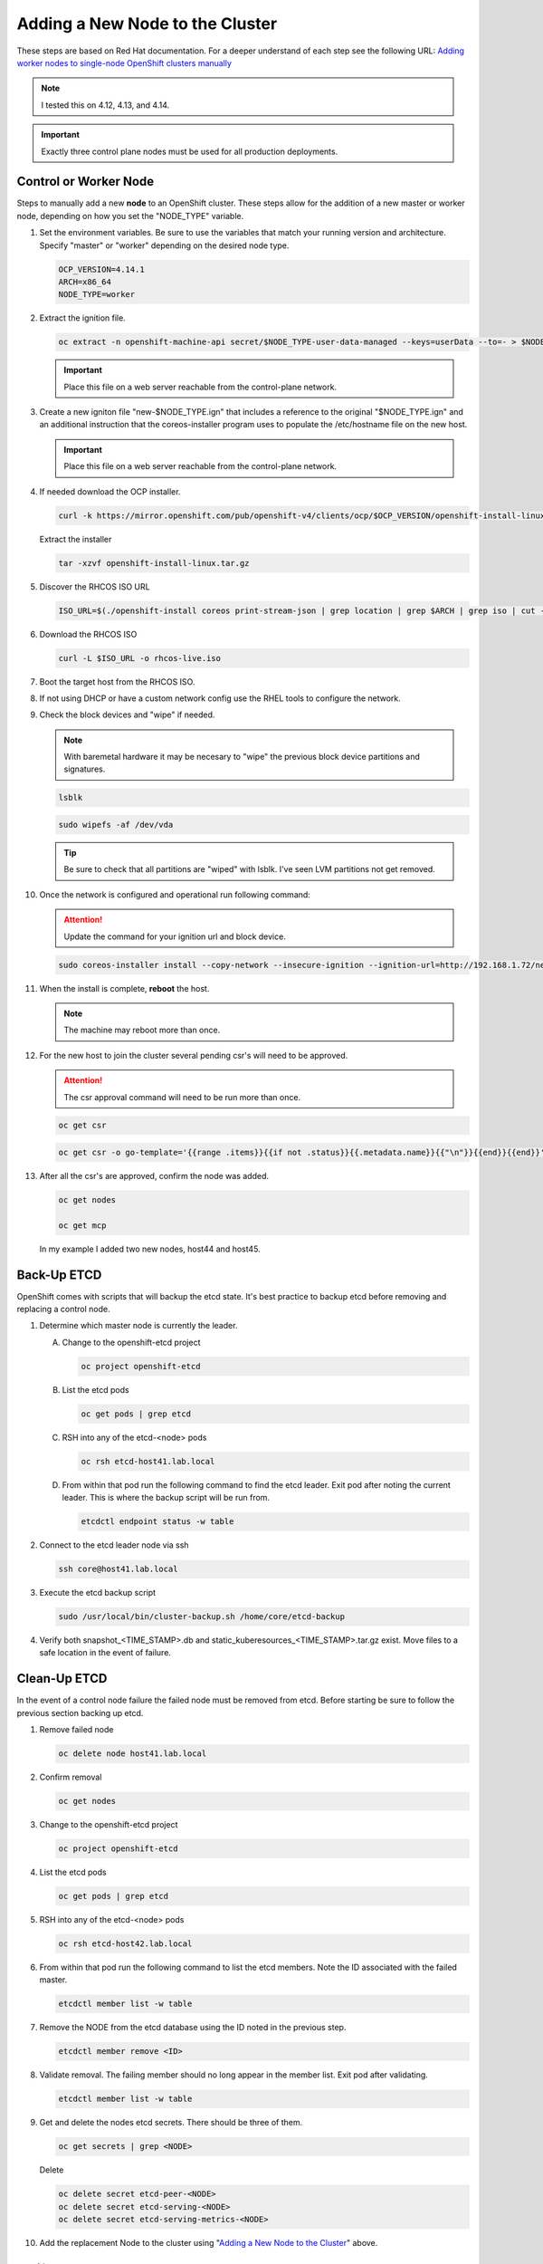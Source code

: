 Adding a New Node to the Cluster
================================

These steps are based on Red Hat documentation. For a deeper understand of each
step see the following URL:
`Adding worker nodes to single-node OpenShift clusters manually <https://docs.openshift.com/container-platform/4.12/nodes/nodes/nodes-sno-worker-nodes.html#sno-adding-worker-nodes-to-single-node-clusters-manually_add-workers>`_

.. note:: I tested this on 4.12, 4.13, and 4.14.

.. important:: Exactly three control plane nodes must be used for all
   production deployments.

Control or Worker Node
----------------------

Steps to manually add a new **node** to an OpenShift cluster. These steps allow
for the addition of a new master or worker node, depending on how you set the
"NODE_TYPE" variable.

#. Set the environment variables. Be sure to use the variables that match your
   running version and architecture. Specify "master" or "worker" depending on
   the desired node type.

   .. code-block:: bash

      OCP_VERSION=4.14.1
      ARCH=x86_64
      NODE_TYPE=worker

#. Extract the ignition file.

   .. code-block:: bash

      oc extract -n openshift-machine-api secret/$NODE_TYPE-user-data-managed --keys=userData --to=- > $NODE_TYPE.ign

   .. important:: Place this file on a web server reachable from the control-plane network.

#. Create a new igniton file "new-$NODE_TYPE.ign" that includes a reference to
   the original "$NODE_TYPE.ign" and an additional instruction that the
   coreos-installer program uses to populate the /etc/hostname file on the new
   host.

   .. code-block:: yaml
      :emphasize-lines: 8,18

      cat << EOF > ./new-$NODE_TYPE.ign
      {
        "ignition":{
          "version":"3.2.0",
          "config":{
            "merge":[
              {
                "source":"http://192.168.1.72/$NODE_TYPE.ign"
              }
            ]
          }
        },
        "storage":{
          "files":[
            {
              "path":"/etc/hostname",
              "contents":{
                "source":"data:,host44.lab.local"
              },
              "mode":420,
              "overwrite":true,
              "path":"/etc/hostname"
            }
          ]
        }
      }
      EOF

   .. important:: Place this file on a web server reachable from the control-plane network.

#. If needed download the OCP installer.

   .. code-block:: bash

      curl -k https://mirror.openshift.com/pub/openshift-v4/clients/ocp/$OCP_VERSION/openshift-install-linux.tar.gz > openshift-install-linux.tar.gz

   Extract the installer

   .. code-block:: bash

      tar -xzvf openshift-install-linux.tar.gz

#. Discover the RHCOS ISO URL

   .. code-block:: bash

      ISO_URL=$(./openshift-install coreos print-stream-json | grep location | grep $ARCH | grep iso | cut -d\" -f4)

#. Download the RHCOS ISO

   .. code-block:: bash

      curl -L $ISO_URL -o rhcos-live.iso

#. Boot the target host from the RHCOS ISO.

#. If not using DHCP or have a custom network config use the RHEL tools to
   configure the network.

#. Check the block devices and "wipe" if needed.

   .. note:: With baremetal hardware it may be necesary to "wipe" the previous
      block device partitions and signatures.

   .. code-block:: bash

      lsblk

   .. code-block:: bash

      sudo wipefs -af /dev/vda

   .. tip:: Be sure to check that all partitions are "wiped" with lsblk. I've
      seen LVM partitions not get removed.

#. Once the network is configured and operational run following command:

   .. attention:: Update the command for your ignition url and block device.

   .. code-block:: bash

      sudo coreos-installer install --copy-network --insecure-ignition --ignition-url=http://192.168.1.72/new-$NODE_TYPE.ign /dev/vda

#. When the install is complete, **reboot** the host.

   .. note:: The machine may reboot more than once.

#. For the new host to join the cluster several pending csr's will need to be
   approved.

   .. attention:: The csr approval command will need to be run more than once.

   .. code-block:: bash

      oc get csr

   .. code-block:: bash

      oc get csr -o go-template='{{range .items}}{{if not .status}}{{.metadata.name}}{{"\n"}}{{end}}{{end}}' | xargs --no-run-if-empty oc adm certificate approve

#. After all the csr's are approved, confirm the node was added.

   .. code-block:: bash

      oc get nodes

      oc get mcp

   In my example I added two new nodes, host44 and host45.

   .. image:: ./images/checknewnode.png

Back-Up ETCD
------------

OpenShift comes with scripts that will backup the etcd state. It's best
practice to backup etcd before removing and replacing a control node.

#. Determine which master node is currently the leader.

   A. Change to the openshift-etcd project

      .. code-block:: bash

         oc project openshift-etcd

   #. List the etcd pods

      .. code-block:: bash

         oc get pods | grep etcd

      .. image:: ./images/getetcdpods.png

   #. RSH into any of the etcd-<node> pods

      .. code-block:: bash

         oc rsh etcd-host41.lab.local

   #. From within that pod run the following command to find the etcd leader.
      Exit pod after noting the current leader. This is where the backup script
      will be run from.

      .. code-block:: bash

         etcdctl endpoint status -w table

      .. image:: ./images/etcdleader.png

#. Connect to the etcd leader node via ssh

   .. code-block:: bash

      ssh core@host41.lab.local

#. Execute the etcd backup script

   .. code-block:: bash

      sudo /usr/local/bin/cluster-backup.sh /home/core/etcd-backup

#. Verify both snapshot_<TIME_STAMP>.db and
   static_kuberesources_<TIME_STAMP>.tar.gz exist. Move files to a safe
   location in the event of failure.

   .. image:: ./images/backupetcd.png

Clean-Up ETCD
-------------

In the event of a control node failure the failed node must be removed from
etcd. Before starting be sure to follow the previous section backing up etcd.

#. Remove failed node

   .. code-block:: bash

      oc delete node host41.lab.local

#. Confirm removal

   .. code-block:: bash

      oc get nodes

#. Change to the openshift-etcd project

   .. code-block:: bash

      oc project openshift-etcd

#. List the etcd pods

   .. code-block:: bash

      oc get pods | grep etcd

   .. image:: ./images/getetcdpods.png

#. RSH into any of the etcd-<node> pods

   .. code-block:: bash

      oc rsh etcd-host42.lab.local

#. From within that pod run the following command to list the etcd members.
   Note the ID associated with the failed master.

   .. code-block:: bash

      etcdctl member list -w table

   .. image:: ./images/etcdmembers.png

#. Remove the NODE from the etcd database using the ID noted in the previous
   step.

   .. code-block:: bash

      etcdctl member remove <ID>

#. Validate removal. The failing member should no long appear in the member
   list. Exit pod after validating.

   .. code-block:: bash

      etcdctl member list -w table

#. Get and delete the nodes etcd secrets. There should be three of them.

   .. code-block:: bash

      oc get secrets | grep <NODE>

   Delete

   .. code-block:: bash

      oc delete secret etcd-peer-<NODE>
      oc delete secret etcd-serving-<NODE>
      oc delete secret etcd-serving-metrics-<NODE>

#. Add the replacement Node to the cluster using "`Adding a New Node to the
   Cluster <./add-node.html#control-or-worker-node>`_" above.

Verify ETCD
-----------

After adding the new node to the cluster, we need to ensure that the pods are
running and force a redeployment of this etcd member using the etcd operator.

#. Check the etcd operator "AVAILABLE" status is "True". If not you may need to
   wait or troubleshoot the status.

   .. code-block:: bash

      oc get co

#. Change to the openshift-etcd project

   .. code-block:: bash

      oc project openshift-etcd

#. Check all etcd pods have been created

   .. code-block:: bash

      oc get pods | grep etcd

   .. image:: ./images/getetcdpods.png

#. RSH into any of the etcd-<node> pods

   .. code-block:: bash

      oc rsh etcd-host42.lab.local

#. From within that pod run the following command to list the etcd members.

   .. code-block:: bash

      etcdctl member list -w table

#. From within that pod run the following command to view the endpoint status.

   .. code-block:: bash

      etcdctl endpoint status -w table

#. (OPTIONAL) Force redeployment of etcd cluster.

   .. attention:: This is from an older doc and is not necesary. I kept the
      command for reference. It may come in handy if etcd doesn't automagically
      deploy and needs to be "forced".

   .. code-block:: bash

      oc patch etcd cluster -p='{"spec": {"forceRedeploymentReason": "single-master-recovery-'"$( date --rfc-3339=ns )"'"}}' --type=merge

Associate Node with MachineSet
------------------------------

After adding the new node you'll notice the new node is up and "Ready" for use
but doesn't match the initial nodes in the cluster. The original nodes are part
of a MachineSet and associated with bare metal host objects.

.. note:: In older version of OCP the Node Overview via the console will show
   errors.

The following creates and associates the required objects for the new node and
resolves any console errors.

#. Log in to the local OCP console.

#. Copy the MAC address of the newly created node to notepad.

#. Go to :menuselection:`Compute --> MachineSets`

   A. Edit the "worker" MachineSet
   #. Increase the "Desired count" by +1

#. Go To :menuselection:`Compute --> Machines` and copy the Name of newly
   created machine to notepad.

#. Go to :menuselection:`Compute --> Bare Metal Hosts`

   A. Click :menuselection:`Add Host --> New from Dialog`
   #. Add Name (ex. worker3)
   #. Add Boot MAC Address (saved earlier when creating node step 2)
   #. Disable "Enable power management"
   #. Click Create

#. Modify the newly created Bare Metal Hosts.

   A. Before editing new object, copy "spec" section from an older BMH object.

      .. code-block:: yaml
         :emphasize-lines: 9, 19

         spec:
           hardwareProfile: unknown
           automatedCleaningMode: metadata
           online: true
           userData:
             name: master-user-data-managed
             namespace: openshift-machine-api
           bootMode: legacy
           bootMACAddress: '52:54:00:f4:16:24'
           bmc:
             address: ''
             credentialsName: ''
           customDeploy:
             method: install_coreos
           externallyProvisioned: true
           consumerRef:
             apiVersion: machine.openshift.io/v1beta1
             kind: Machine
             name: mtu1-29n7r-master-2
             namespace: openshift-machine-api

   #. Edit new BMH object
   #. Click YAML tab
   #. Replace "spec" section with older BMH "spec" previously copied.
   #. Be sure to use the new nodes "bootMACAddress:" saved in step 2 and
      "consumerRef/name:" saved in step 4.
   #. Click Save
   #. Before exiting copy the "uid" to notepad.

#. Go to :menuselection:`Compute --> Nodes`

   A. Select/edit new Node
   #. Click YAML tab
   #. Add following annotation

      .. code-block:: yaml

         machine.openshift.io/machine: openshift-machine-api/<new machine name created in step 4>

   #. Replace "spec" section with following "spec"

      .. danger:: Making a mistake here can be catastrophic. You can't update
         or change this "spec" once saved. Only option is to remove node and
         rebuild it.

      .. code-block:: yaml

         spec:
           providerID: >-
             baremetalhost:///openshift-machine-api/<NODE_NAME>/<UID>

   #. Click Save

